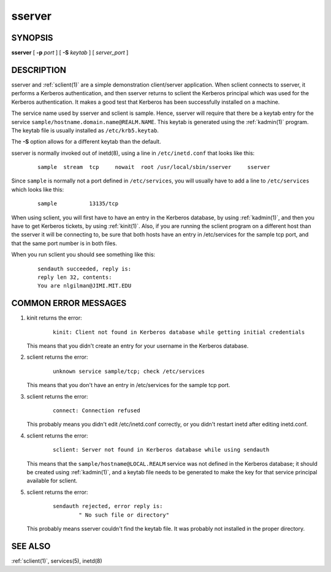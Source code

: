.. _sserver(8):

sserver
=======

SYNOPSIS
--------

**sserver**
[ **-p** *port* ]
[ **-S** *keytab* ]
[ *server_port* ]


DESCRIPTION
-----------

sserver and :ref:`sclient(1)` are a simple demonstration client/server
application.  When sclient connects to sserver, it performs a Kerberos
authentication, and then sserver returns to sclient the Kerberos
principal which was used for the Kerberos authentication.  It makes a
good test that Kerberos has been successfully installed on a machine.

The service name used by sserver and sclient is sample.  Hence,
sserver will require that there be a keytab entry for the service
``sample/hostname.domain.name@REALM.NAME``.  This keytab is generated
using the :ref:`kadmin(1)` program.  The keytab file is usually
installed as ``/etc/krb5.keytab``.

The **-S** option allows for a different keytab than the default.

sserver is normally invoked out of inetd(8), using a line in
``/etc/inetd.conf`` that looks like this:
 ::

    sample  stream  tcp     nowait  root /usr/local/sbin/sserver     sserver

Since ``sample`` is normally not a port defined in ``/etc/services``,
you will usually have to add a line to ``/etc/services`` which looks
like this:
 ::

    sample          13135/tcp

When using sclient, you will first have to have an entry in the
Kerberos database, by using :ref:`kadmin(1)`, and then you have to get
Kerberos tickets, by using :ref:`kinit(1)`.  Also, if you are running
the sclient program on a different host than the sserver it will be
connecting to, be sure that both hosts have an entry in /etc/services
for the sample tcp port, and that the same port number is in both
files.

When you run sclient you should see something like this:
 ::

    sendauth succeeded, reply is:
    reply len 32, contents:
    You are nlgilman@JIMI.MIT.EDU


COMMON ERROR MESSAGES
---------------------

1) kinit returns the error:
    ::

       kinit: Client not found in Kerberos database while getting initial credentials

   This means that you didn't create an entry for your username in the
   Kerberos database.

2) sclient returns the error:
    ::

       unknown service sample/tcp; check /etc/services

   This means that you don't have an entry in /etc/services for the
   sample tcp port.

3) sclient returns the error:
    ::

       connect: Connection refused

   This probably means you didn't edit /etc/inetd.conf correctly, or
   you didn't restart inetd after editing inetd.conf.

4) sclient returns the error:
    ::

       sclient: Server not found in Kerberos database while using sendauth

   This means that the ``sample/hostname@LOCAL.REALM`` service was not
   defined in the Kerberos database; it should be created using
   :ref:`kadmin(1)`, and a keytab file needs to be generated to make
   the key for that service principal available for sclient.

5) sclient returns the error:
    ::

       sendauth rejected, error reply is:
               " No such file or directory"

   This probably means sserver couldn't find the keytab file.  It was
   probably not installed in the proper directory.


SEE ALSO
--------

:ref:`sclient(1)`, services(5), inetd(8)
